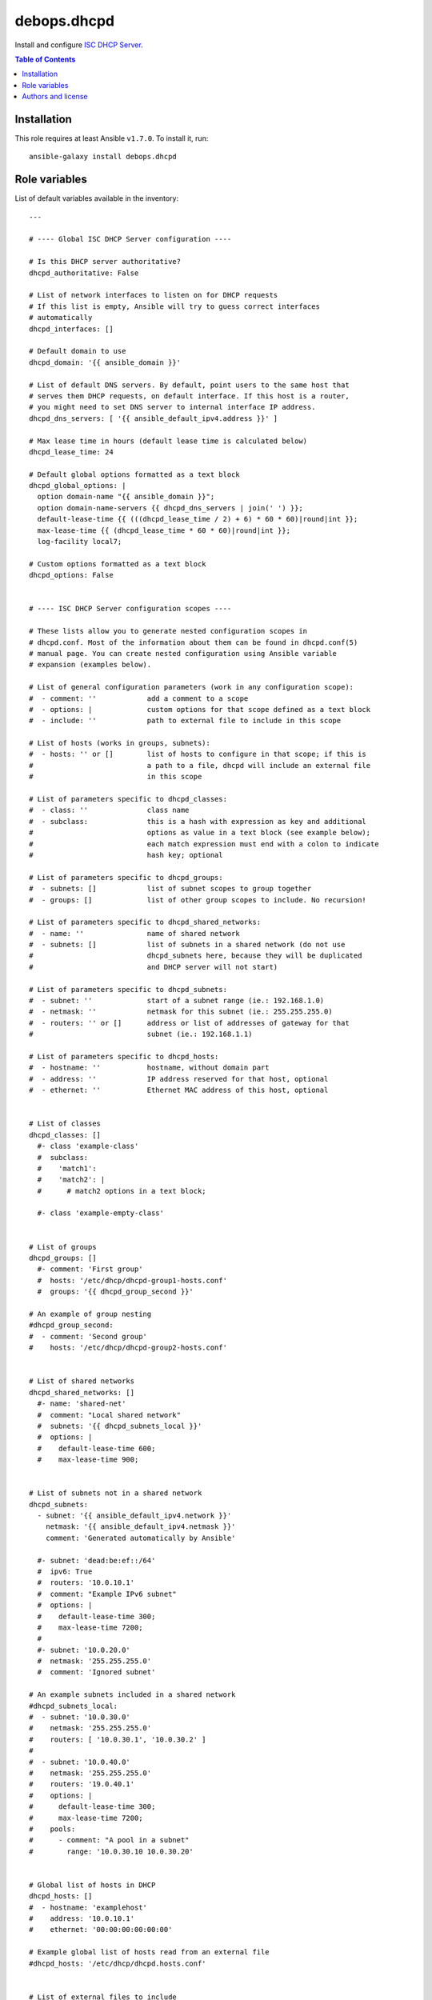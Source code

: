 debops.dhcpd
############


Install and configure `ISC DHCP Server`_.

.. _ISC DHCP Server: https://www.isc.org/downloads/dhcp/

.. contents:: Table of Contents
   :local:
   :depth: 2
   :backlinks: top

Installation
~~~~~~~~~~~~

This role requires at least Ansible ``v1.7.0``. To install it, run::

    ansible-galaxy install debops.dhcpd




Role variables
~~~~~~~~~~~~~~

List of default variables available in the inventory::

    ---
    
    # ---- Global ISC DHCP Server configuration ----
    
    # Is this DHCP server authoritative?
    dhcpd_authoritative: False
    
    # List of network interfaces to listen on for DHCP requests
    # If this list is empty, Ansible will try to guess correct interfaces
    # automatically
    dhcpd_interfaces: []
    
    # Default domain to use
    dhcpd_domain: '{{ ansible_domain }}'
    
    # List of default DNS servers. By default, point users to the same host that
    # serves them DHCP requests, on default interface. If this host is a router,
    # you might need to set DNS server to internal interface IP address.
    dhcpd_dns_servers: [ '{{ ansible_default_ipv4.address }}' ]
    
    # Max lease time in hours (default lease time is calculated below)
    dhcpd_lease_time: 24
    
    # Default global options formatted as a text block
    dhcpd_global_options: |
      option domain-name "{{ ansible_domain }}";
      option domain-name-servers {{ dhcpd_dns_servers | join(' ') }};
      default-lease-time {{ (((dhcpd_lease_time / 2) + 6) * 60 * 60)|round|int }};
      max-lease-time {{ (dhcpd_lease_time * 60 * 60)|round|int }};
      log-facility local7;
    
    # Custom options formatted as a text block
    dhcpd_options: False
    
    
    # ---- ISC DHCP Server configuration scopes ----
    
    # These lists allow you to generate nested configuration scopes in
    # dhcpd.conf. Most of the information about them can be found in dhcpd.conf(5)
    # manual page. You can create nested configuration using Ansible variable
    # expansion (examples below).
    
    # List of general configuration parameters (work in any configuration scope):
    #  - comment: ''            add a comment to a scope
    #  - options: |             custom options for that scope defined as a text block
    #  - include: ''            path to external file to include in this scope
    
    # List of hosts (works in groups, subnets):
    #  - hosts: '' or []        list of hosts to configure in that scope; if this is
    #                           a path to a file, dhcpd will include an external file
    #                           in this scope
    
    # List of parameters specific to dhcpd_classes:
    #  - class: ''              class name
    #  - subclass:              this is a hash with expression as key and additional
    #                           options as value in a text block (see example below);
    #                           each match expression must end with a colon to indicate
    #                           hash key; optional
    
    # List of parameters specific to dhcpd_groups:
    #  - subnets: []            list of subnet scopes to group together
    #  - groups: []             list of other group scopes to include. No recursion!
    
    # List of parameters specific to dhcpd_shared_networks:
    #  - name: ''               name of shared network
    #  - subnets: []            list of subnets in a shared network (do not use
    #                           dhcpd_subnets here, because they will be duplicated
    #                           and DHCP server will not start)
    
    # List of parameters specific to dhcpd_subnets:
    #  - subnet: ''             start of a subnet range (ie.: 192.168.1.0)
    #  - netmask: ''            netmask for this subnet (ie.: 255.255.255.0)
    #  - routers: '' or []      address or list of addresses of gateway for that
    #                           subnet (ie.: 192.168.1.1)
    
    # List of parameters specific to dhcpd_hosts:
    #  - hostname: ''           hostname, without domain part
    #  - address: ''            IP address reserved for that host, optional
    #  - ethernet: ''           Ethernet MAC address of this host, optional
    
    
    # List of classes
    dhcpd_classes: []
      #- class 'example-class'
      #  subclass:
      #    'match1':
      #    'match2': |
      #      # match2 options in a text block;
    
      #- class 'example-empty-class'
    
    
    # List of groups
    dhcpd_groups: []
      #- comment: 'First group'
      #  hosts: '/etc/dhcp/dhcpd-group1-hosts.conf'
      #  groups: '{{ dhcpd_group_second }}'
    
    # An example of group nesting
    #dhcpd_group_second:
    #  - comment: 'Second group'
    #    hosts: '/etc/dhcp/dhcpd-group2-hosts.conf'
    
    
    # List of shared networks
    dhcpd_shared_networks: []
      #- name: 'shared-net'
      #  comment: "Local shared network"
      #  subnets: '{{ dhcpd_subnets_local }}'
      #  options: |
      #    default-lease-time 600;
      #    max-lease-time 900;
    
    
    # List of subnets not in a shared network
    dhcpd_subnets:
      - subnet: '{{ ansible_default_ipv4.network }}'
        netmask: '{{ ansible_default_ipv4.netmask }}'
        comment: 'Generated automatically by Ansible'
    
      #- subnet: 'dead:be:ef::/64'
      #  ipv6: True
      #  routers: '10.0.10.1'
      #  comment: "Example IPv6 subnet"
      #  options: |
      #    default-lease-time 300;
      #    max-lease-time 7200;
      #
      #- subnet: '10.0.20.0'
      #  netmask: '255.255.255.0'
      #  comment: 'Ignored subnet'
    
    # An example subnets included in a shared network
    #dhcpd_subnets_local:
    #  - subnet: '10.0.30.0'
    #    netmask: '255.255.255.0'
    #    routers: [ '10.0.30.1', '10.0.30.2' ]
    #
    #  - subnet: '10.0.40.0'
    #    netmask: '255.255.255.0'
    #    routers: '19.0.40.1'
    #    options: |
    #      default-lease-time 300;
    #      max-lease-time 7200;
    #    pools:
    #      - comment: "A pool in a subnet"
    #        range: '10.0.30.10 10.0.30.20'
    
    
    # Global list of hosts in DHCP
    dhcpd_hosts: []
    #  - hostname: 'examplehost'
    #    address: '10.0.10.1'
    #    ethernet: '00:00:00:00:00:00'
    
    # Example global list of hosts read from an external file
    #dhcpd_hosts: '/etc/dhcp/dhcpd.hosts.conf'
    
    
    # List of external files to include
    dhcpd_includes: []
      #- '/etc/dhcp/example.conf'




Authors and license
~~~~~~~~~~~~~~~~~~~

``debops.dhcpd`` role was written by:

- Maciej Delmanowski | `e-mail <mailto:drybjed@gmail.com>`__ | `Twitter <https://twitter.com/drybjed>`__ | `GitHub <https://github.com/drybjed>`__

License: `GPLv3 <https://tldrlegal.com/license/gnu-general-public-license-v3-%28gpl-3%29>`_

